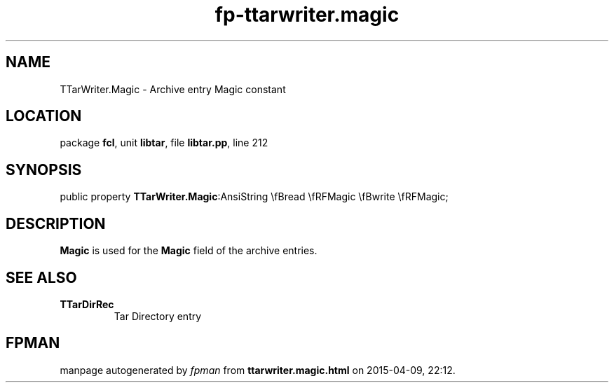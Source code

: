 .\" file autogenerated by fpman
.TH "fp-ttarwriter.magic" 3 "2014-03-14" "fpman" "Free Pascal Programmer's Manual"
.SH NAME
TTarWriter.Magic - Archive entry Magic constant
.SH LOCATION
package \fBfcl\fR, unit \fBlibtar\fR, file \fBlibtar.pp\fR, line 212
.SH SYNOPSIS
public property  \fBTTarWriter.Magic\fR:AnsiString \\fBread \\fRFMagic \\fBwrite \\fRFMagic;
.SH DESCRIPTION
\fBMagic\fR is used for the \fBMagic\fR field of the archive entries.


.SH SEE ALSO
.TP
.B TTarDirRec
Tar Directory entry

.SH FPMAN
manpage autogenerated by \fIfpman\fR from \fBttarwriter.magic.html\fR on 2015-04-09, 22:12.

